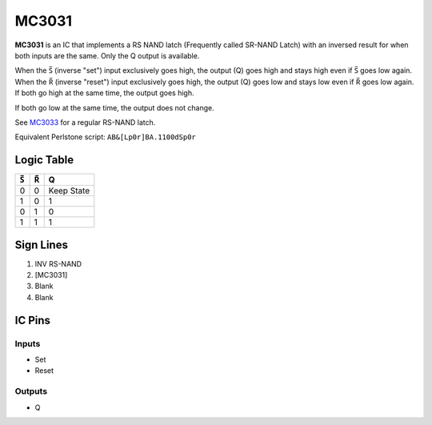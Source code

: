 ======
MC3031
======

**MC3031** is an IC that implements a RS NAND latch (Frequently called SR-NAND Latch) with an inversed result for when both inputs are the same. Only
the Q output is available.

When the |S| (inverse "set") input exclusively goes high, the output (Q) goes high and stays high even if |S| goes low again. When the |R| (inverse
"reset") input exclusively goes high, the output (Q) goes low and stays low even if |R| goes low again. If both go high at the same time, the output
goes high.

If both go low at the same time, the output does not change.

See `MC3033 <MC3033.html>`_ for a regular RS-NAND latch.

Equivalent Perlstone script: ``AB&[Lp0r]BA.1100dSp0r``

Logic Table
===========

===  === ==========
|S|  |R|     Q
===  === ==========
0    0   Keep State
1    0   1
0    1   0
1    1   1
===  === ==========

.. |S| unicode:: U+0053 U+0305 .. Combining Overline S
.. |R| unicode:: U+0052 U+0305 .. Combining Overline R


Sign Lines
==========

1. INV RS-NAND
2. [MC3031]
3. Blank
4. Blank


IC Pins
=======


Inputs
------

- Set
- Reset

Outputs
-------

- Q

